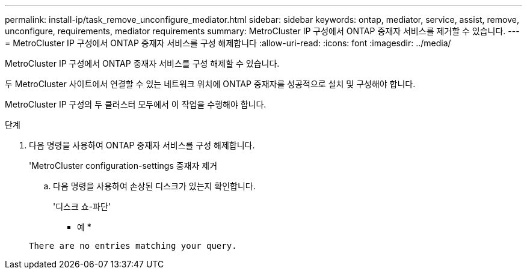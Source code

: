 ---
permalink: install-ip/task_remove_unconfigure_mediator.html 
sidebar: sidebar 
keywords: ontap, mediator, service, assist, remove, unconfigure, requirements, mediator requirements 
summary: MetroCluster IP 구성에서 ONTAP 중재자 서비스를 제거할 수 있습니다. 
---
= MetroCluster IP 구성에서 ONTAP 중재자 서비스를 구성 해제합니다
:allow-uri-read: 
:icons: font
:imagesdir: ../media/


[role="lead"]
MetroCluster IP 구성에서 ONTAP 중재자 서비스를 구성 해제할 수 있습니다.

두 MetroCluster 사이트에서 연결할 수 있는 네트워크 위치에 ONTAP 중재자를 성공적으로 설치 및 구성해야 합니다.

MetroCluster IP 구성의 두 클러스터 모두에서 이 작업을 수행해야 합니다.

.단계
. 다음 명령을 사용하여 ONTAP 중재자 서비스를 구성 해제합니다.
+
'MetroCluster configuration-settings 중재자 제거

+
.. 다음 명령을 사용하여 손상된 디스크가 있는지 확인합니다.
+
'디스크 쇼-파단'

+
* 예 *

+
....
There are no entries matching your query.
....



